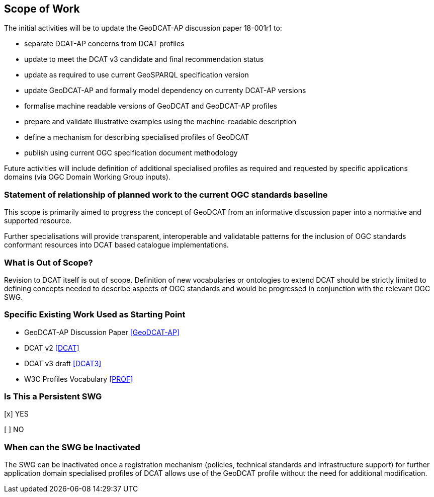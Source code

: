 == Scope of Work

The initial activities will be to update the GeoDCAT-AP discussion paper 18-001r1 to:

- separate DCAT-AP concerns from DCAT profiles
- update to meet the DCAT v3 candidate and final recommendation status
- update as required to use current GeoSPARQL specification version
- update GeoDCAT-AP and formally model dependency on currenty DCAT-AP versions
- formalise machine readable versions of GeoDCAT and GeoDCAT-AP profiles
- prepare and validate illustrative examples using the machine-readable description
- define a mechanism for describing specialised profiles of GeoDCAT
- publish using current OGC specification document methodology

Future activities will include definition of additional specialised profiles as required and requested by specific applications domains (via OGC Domain Working Group inputs).


=== Statement of relationship of planned work to the current OGC standards baseline

This scope is primarily aimed to progress the concept of GeoDCAT from an informative discussion paper into a normative and supported resource.

Further specialisations will provide transparent, interoperable and validatable patterns for the inclusion of OGC standards conformant resources into DCAT based catalogue implementations.

=== What is Out of Scope?

Revision to DCAT itself is out of scope. Definition of new vocabularies or ontologies to extend DCAT should be strictly limited to defining concepts needed to describe aspects of OGC standards and would be progressed in conjunction with the relevant OGC SWG.


=== Specific Existing Work Used as Starting Point

* GeoDCAT-AP Discussion Paper <<GeoDCAT-AP>>

* DCAT v2 <<DCAT>>

* DCAT v3 draft <<DCAT3>>

* W3C Profiles Vocabulary <<PROF>>

=== Is This a Persistent SWG

[x] YES

[ ] NO

=== When can the SWG be Inactivated

The SWG can be inactivated once a registration mechanism (policies, technical standards and infrastructure support) for further application domain specialised profiles of DCAT allows use of the GeoDCAT profile without the need for additional modification.
